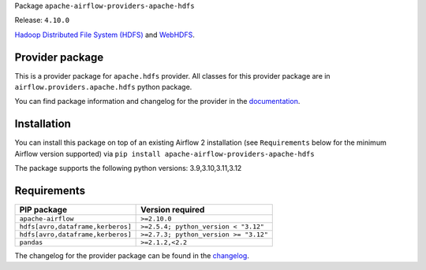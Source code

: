 
.. Licensed to the Apache Software Foundation (ASF) under one
   or more contributor license agreements.  See the NOTICE file
   distributed with this work for additional information
   regarding copyright ownership.  The ASF licenses this file
   to you under the Apache License, Version 2.0 (the
   "License"); you may not use this file except in compliance
   with the License.  You may obtain a copy of the License at

..   http://www.apache.org/licenses/LICENSE-2.0

.. Unless required by applicable law or agreed to in writing,
   software distributed under the License is distributed on an
   "AS IS" BASIS, WITHOUT WARRANTIES OR CONDITIONS OF ANY
   KIND, either express or implied.  See the License for the
   specific language governing permissions and limitations
   under the License.

.. NOTE! THIS FILE IS AUTOMATICALLY GENERATED AND WILL BE OVERWRITTEN!

.. IF YOU WANT TO MODIFY TEMPLATE FOR THIS FILE, YOU SHOULD MODIFY THE TEMPLATE
   ``PROVIDER_README_TEMPLATE.rst.jinja2`` IN the ``dev/breeze/src/airflow_breeze/templates`` DIRECTORY

Package ``apache-airflow-providers-apache-hdfs``

Release: ``4.10.0``


`Hadoop Distributed File System (HDFS) <https://hadoop.apache.org/docs/r1.2.1/hdfs_design.html>`__
and `WebHDFS <https://hadoop.apache.org/docs/current/hadoop-project-dist/hadoop-hdfs/WebHDFS.html>`__.


Provider package
----------------

This is a provider package for ``apache.hdfs`` provider. All classes for this provider package
are in ``airflow.providers.apache.hdfs`` python package.

You can find package information and changelog for the provider
in the `documentation <https://airflow.apache.org/docs/apache-airflow-providers-apache-hdfs/4.10.0/>`_.

Installation
------------

You can install this package on top of an existing Airflow 2 installation (see ``Requirements`` below
for the minimum Airflow version supported) via
``pip install apache-airflow-providers-apache-hdfs``

The package supports the following python versions: 3.9,3.10,3.11,3.12

Requirements
------------

=================================  =====================================
PIP package                        Version required
=================================  =====================================
``apache-airflow``                 ``>=2.10.0``
``hdfs[avro,dataframe,kerberos]``  ``>=2.5.4; python_version < "3.12"``
``hdfs[avro,dataframe,kerberos]``  ``>=2.7.3; python_version >= "3.12"``
``pandas``                         ``>=2.1.2,<2.2``
=================================  =====================================

The changelog for the provider package can be found in the
`changelog <https://airflow.apache.org/docs/apache-airflow-providers-apache-hdfs/4.10.0/changelog.html>`_.
